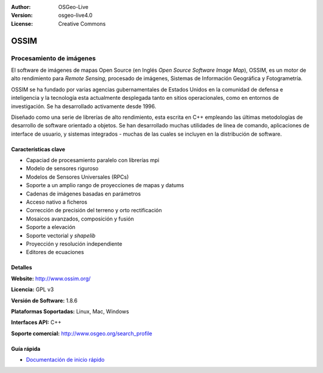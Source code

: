 :Author: OSGeo-Live
:Version: osgeo-live4.0
:License: Creative Commons

.. _ossim-overview:

.. image:: ../../images/project_logos/logo-ossim.gif
  :scale: 100 %
  :alt: project logo
  :align: right
  :target: http://www.ossim.org/

.. image:: ../../images/logos/OSGeo_project.png
  :scale: 100 %
  :alt: OSGeo Project
  :align: right
  :target: http://www.osgeo.org


OSSIM
=====

Procesamiento de imágenes
~~~~~~~~~~~~~~~~~~~~~~~~~~~

El software de imágenes de mapas Open Source (en Inglés *Open Source Software Image Map*), OSSIM, es un motor de alto rendimiento para *Remote Sensing*, procesado de imágenes, Sistemas de Información Geográfica y Fotogrametría.

OSSIM se ha fundado por varias agencias gubernamentales de Estados Unidos en la comunidad de defensa e inteligencia y la tecnología esta actualmente desplegada tanto en sitios operacionales, como en entornos de investigación. Se ha desarrollado activamente desde 1996. 

Diseñado como una serie de librerías de alto rendimiento, esta escrita en C++ empleando las últimas metodologías de desarrollo de software orientado a objetos.
Se han desarrollado muchas utilidades de línea de comando, aplicaciones de interface de usuario, y sistemas integrados - muchas de las cuales se incluyen en la distribución de software.


Características clave
----------------------

.. image:: ../../images/screenshots/800x600/ossim-imagelinker.jpg
  :scale: 50 %
  :alt: screenshot
  :align: right

* Capaciad de procesamiento paralelo con librerías mpi
* Modelo de sensores riguroso
* Modelos de Sensores Universales (RPCs)
* Soporte a un amplio rango de proyecciones de mapas y datums
* Cadenas de imágenes basadas en parámetros
* Acceso nativo a ficheros
* Corrección de precisión del terreno y orto rectificación
* Mosaicos avanzados, composición y fusión
* Soporte a elevación
* Soporte vectorial y *shapelib*
* Proyección y resolución independiente
* Editores de ecuaciones

Detalles
---------

**Website:** http://www.ossim.org/

**Licencia:** GPL v3

**Versión de Software:** 1.8.6

**Plataformas Soportadas:** Linux, Mac, Windows

**Interfaces API:** C++

**Soporte comercial:** http://www.osgeo.org/search_profile


Guía rápida
------------

* `Documentación de inicio rápido <../quickstart/ossim_quickstart.html>`_


